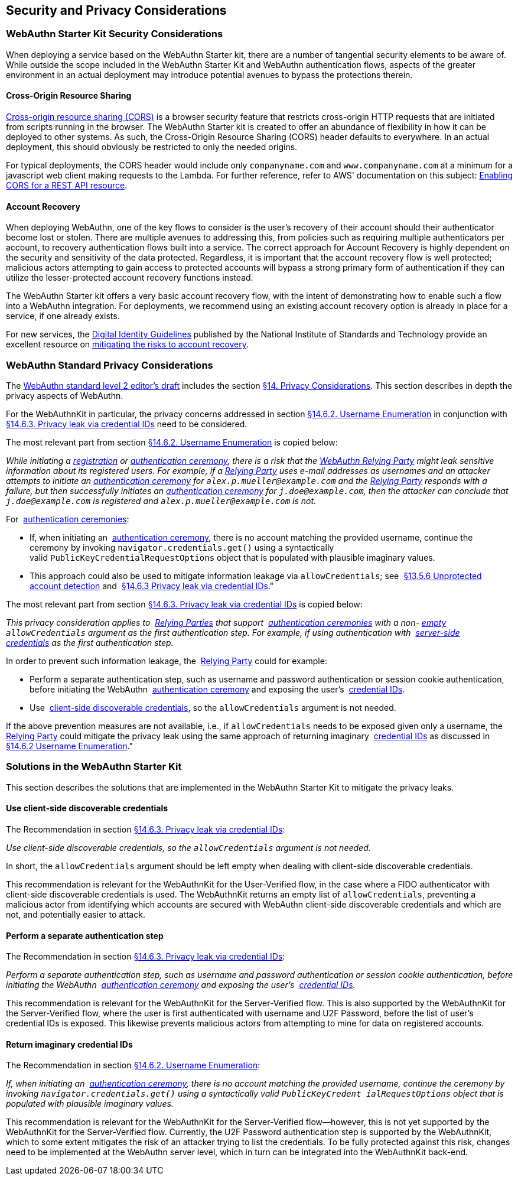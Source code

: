 == Security and Privacy Considerations


=== WebAuthn Starter Kit Security Considerations

When deploying a service based on the WebAuthn Starter kit, there are a number of tangential security elements to be aware of. While outside the scope included in the WebAuthn Starter Kit and WebAuthn authentication flows, aspects of the greater environment in an actual deployment may introduce potential avenues to bypass the protections therein.

==== Cross-Origin Resource Sharing

link:https://developer.mozilla.org/en-US/docs/Web/HTTP/CORS[Cross-origin resource sharing (CORS)] is a browser security feature that restricts cross-origin HTTP requests that are initiated from scripts running in the browser. The WebAuthn Starter kit is created to offer an abundance of flexibility in how it can be deployed to other systems. As such, the Cross-Origin Resource Sharing (CORS) header defaults to everywhere. In an actual deployment, this should obviously be restricted to only the needed origins.

For typical deployments, the CORS header would include only `companyname.com` and `www.companyname.com` at a minimum for a javascript web client making requests to the Lambda. For further reference, refer to AWS' documentation on this subject:
link:https://docs.aws.amazon.com/apigateway/latest/developerguide/how-to-cors.html[Enabling CORS for a REST API resource].

==== Account Recovery

When deploying WebAuthn, one of the key flows to consider is the user’s recovery of their account should their authenticator become lost or stolen. There are multiple avenues to addressing this, from policies such as requiring multiple authenticators per account, to recovery authentication flows built into a service. The correct approach for Account Recovery is highly dependent on the security and sensitivity of the data protected. Regardless, it is important that the account recovery flow is well protected; malicious actors attempting to gain access to protected accounts will bypass a strong primary form of authentication if they can utilize the lesser-protected account recovery functions instead.

The WebAuthn Starter kit offers a very basic account recovery flow, with the intent of demonstrating how to enable such a flow into a WebAuthn integration. For deployments, we recommend using an existing account recovery option is already in place for a service, if one already exists.

For new services, the
link:https://pages.nist.gov/800-63-3/[Digital Identity Guidelines] published by the National Institute of Standards and Technology provide an excellent resource on
link:https://pages.nist.gov/800-63-FAQ/#q-b15[mitigating the risks to account recovery].

=== WebAuthn Standard Privacy Considerations

The
link:https://w3c.github.io/webauthn/[WebAuthn standard level 2 editor's draft] includes the section
link:https://w3c.github.io/webauthn/#sctn-privacy-considerations[§14. Privacy Considerations]. This section describes in depth the privacy aspects of WebAuthn.

For the WebAuthnKit in particular, the privacy concerns addressed in section
link:https://w3c.github.io/webauthn/#sctn-username-enumeration[§14.6.2. Username Enumeration] in conjunction with
link:https://w3c.github.io/webauthn/#sctn-credential-id-privacy-leak[§14.6.3. Privacy leak via credential IDs] need to be considered.

The most relevant part from section
link:https://w3c.github.io/webauthn/#sctn-username-enumeration[§14.6.2. Username Enumeration] is copied below:


_While initiating a
link:https://w3c.github.io/webauthn/#registration-ceremony[registration] or
link:https://w3c.github.io/webauthn/#authentication-ceremony[authentication ceremony], there is a risk that the
link:https://w3c.github.io/webauthn/#webauthn-relying-party[WebAuthn Relying Party] might leak sensitive information about its registered users. For example, if a
link:https://w3c.github.io/webauthn/#relying-party[Relying Party] uses e-mail addresses as usernames and an attacker attempts to initiate an
link:https://w3c.github.io/webauthn/#ceremony[authentication ceremony] for `alex.p.mueller@example.com` and the
link:https://w3c.github.io/webauthn/#relying-party[Relying Party] responds with a failure, but then successfully initiates an
link:https://w3c.github.io/webauthn/#authentication-ceremony[authentication ceremony] for `j.doe@example.com`, then the attacker can conclude that `j.doe@example.com` is registered and `alex.p.mueller@example.com` is not._

For 
link:https://w3c.github.io/webauthn/#authentication-ceremony[authentication ceremonies]:

 * If, when initiating an 
link:https://w3c.github.io/webauthn/#authentication-ceremony[authentication ceremony], there is no account matching the provided username, continue the ceremony by invoking `navigator.credentials.get()` using a syntactically valid `PublicKeyCredentialRequestOptions` object that is populated with plausible imaginary values.

 * This approach could also be used to mitigate information leakage via `allowCredentials`; see 
link:https://w3c.github.io/webauthn/#sctn-unprotected-account-detection[§13.5.6 Unprotected account detection] and 
link:https://w3c.github.io/webauthn/#sctn-credential-id-privacy-leak[§14.6.3 Privacy leak via credential IDs]."

The most relevant part from section
link:https://w3c.github.io/webauthn/#sctn-credential-id-privacy-leak[§14.6.3. Privacy leak via credential IDs] is copied below:

_This privacy consideration applies to 
link:https://w3c.github.io/webauthn/#relying-party[Relying Parties] that support 
link:https://w3c.github.io/webauthn/#authentication-ceremony[authentication ceremonies] with a non-
link:https://infra.spec.whatwg.org/#list-empty[empty] `allowCredentials` argument as the first authentication step. For example, if using authentication with 
link:https://w3c.github.io/webauthn/#server-side-credential[server-side credentials] as the first authentication step._

In order to prevent such information leakage, the 
link:https://w3c.github.io/webauthn/#relying-party[Relying Party] could for example:

 * Perform a separate authentication step, such as username and password authentication or session cookie authentication, before initiating the WebAuthn 
 link:https://w3c.github.io/webauthn/#authentication-ceremony[authentication ceremony] and exposing the user’s 
 link:https://w3c.github.io/webauthn/#credential-id[credential IDs].

 * Use 
 link:https://w3c.github.io/webauthn/#client-side-discoverable-credential[client-side discoverable credentials], so the `allowCredentials` argument is not needed.

If the above prevention measures are not available, i.e., if `allowCredentials` needs to be exposed given only a username, the 
link:https://w3c.github.io/webauthn/#relying-party[Relying Party] could mitigate the privacy leak using the same approach of returning imaginary 
link:https://w3c.github.io/webauthn/#credential-id[credential IDs] as discussed in 
link:https://w3c.github.io/webauthn/#sctn-username-enumeration[§14.6.2 Username Enumeration]."

=== Solutions in the WebAuthn Starter Kit

This section describes the solutions that are implemented in the WebAuthn Starter Kit to mitigate the privacy leaks.

==== Use client-side discoverable credentials

The Recommendation in section
link:https://w3c.github.io/webauthn/#sctn-credential-id-privacy-leak[§14.6.3. Privacy leak via credential IDs]:

_Use client-side discoverable credentials, so the `allowCredentials` argument is not needed._

In short, the `allowCredentials` argument should be left empty when dealing with client-side discoverable credentials.

This recommendation is relevant for the WebAuthnKit for the User-Verified flow, in the case where a FIDO authenticator with client-side discoverable credentials is used. The WebAuthnKit returns an empty list of `allowCredentials`, preventing a malicious actor from identifying which accounts are secured with WebAuthn client-side discoverable credentials and which are not, and potentially easier to attack.

==== Perform a separate authentication step

The Recommendation in section
link:https://w3c.github.io/webauthn/#sctn-credential-id-privacy-leak[§14.6.3. Privacy leak via credential IDs]:

_Perform a separate authentication step, such as username and password authentication or session cookie authentication, before initiating the WebAuthn 
link:https://w3c.github.io/webauthn/#authentication-ceremony[authentication ceremony] and exposing the user’s 
link:https://w3c.github.io/webauthn/#credential-id[credential IDs]._

This recommendation is relevant for the WebAuthnKit for the Server-Verified flow. This is also supported by the WebAuthnKit for the Server-Verified flow, where the user is first authenticated with username and U2F Password, before the list of user’s credential IDs is exposed. This likewise prevents malicious actors from attempting to mine for data on registered accounts.

==== Return imaginary credential IDs

The Recommendation in section
link:https://w3c.github.io/webauthn/#sctn-username-enumeration[§14.6.2. Username Enumeration]:

_If, when initiating an 
link:https://w3c.github.io/webauthn/#authentication-ceremony[authentication ceremony], there is no account matching the provided username, continue the ceremony by invoking `navigator.credentials.get()` using a syntactically valid `PublicKeyCredent ialRequestOptions` object that is populated with plausible imaginary values._

This recommendation is relevant for the WebAuthnKit for the Server-Verified flow--however, this is not yet supported by the WebAuthnKit for the Server-Verified flow. Currently, the U2F Password authentication step is supported by the WebAuthnKit, which to some extent mitigates the risk of an attacker trying to list the credentials. To be fully protected against this risk, changes need to be implemented at the WebAuthn server level, which in turn can be integrated into the WebAuthnKit back-end.
